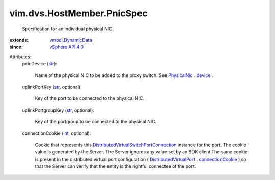 .. _int: https://docs.python.org/2/library/stdtypes.html

.. _str: https://docs.python.org/2/library/stdtypes.html

.. _device: ../../../vim/host/PhysicalNic.rst#device

.. _PhysicalNic: ../../../vim/host/PhysicalNic.rst

.. _vSphere API 4.0: ../../../vim/version.rst#vimversionversion5

.. _connectionCookie: ../../../vim/dvs/DistributedVirtualPort.rst#connectionCookie

.. _vmodl.DynamicData: ../../../vmodl/DynamicData.rst

.. _DistributedVirtualPort: ../../../vim/dvs/DistributedVirtualPort.rst

.. _DistributedVirtualSwitchPortConnection: ../../../vim/dvs/PortConnection.rst


vim.dvs.HostMember.PnicSpec
===========================
  Specification for an individual physical NIC.
:extends: vmodl.DynamicData_
:since: `vSphere API 4.0`_

Attributes:
    pnicDevice (`str`_):

       Name of the physical NIC to be added to the proxy switch. See `PhysicalNic`_ . `device`_ .
    uplinkPortKey (`str`_, optional):

       Key of the port to be connected to the physical NIC.
    uplinkPortgroupKey (`str`_, optional):

       Key of the portgroup to be connected to the physical NIC.
    connectionCookie (`int`_, optional):

       Cookie that represents this `DistributedVirtualSwitchPortConnection`_ instance for the port. The cookie value is generated by the Server. The Server ignores any value set by an SDK client.The same cookie is present in the distributed virtual port configuration ( `DistributedVirtualPort`_ . `connectionCookie`_ ) so that the Server can verify that the entity is the rightful connectee of the port.
